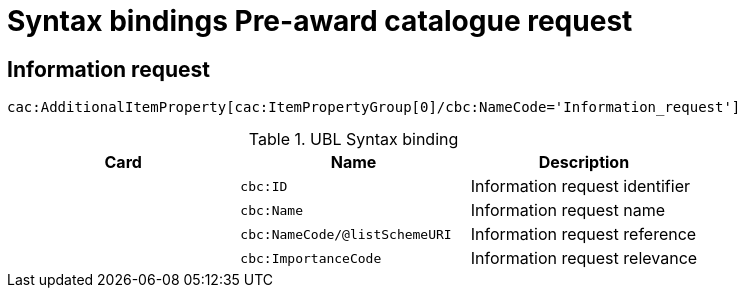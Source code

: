 = Syntax bindings Pre-award catalogue request

== Information request  ==

`cac:AdditionalItemProperty[cac:ItemPropertyGroup[0]/cbc:NameCode='Information_request']`

.UBL Syntax binding
[cols="^,<,<",options="header"]
|===
|Card
|Name
|Description

|
|`cbc:ID`
|Information request identifier

|
|`cbc:Name`
|Information request name

|
|`cbc:NameCode/@listSchemeURI`
|Information request reference

|
|`cbc:ImportanceCode`
|Information request relevance

|====
